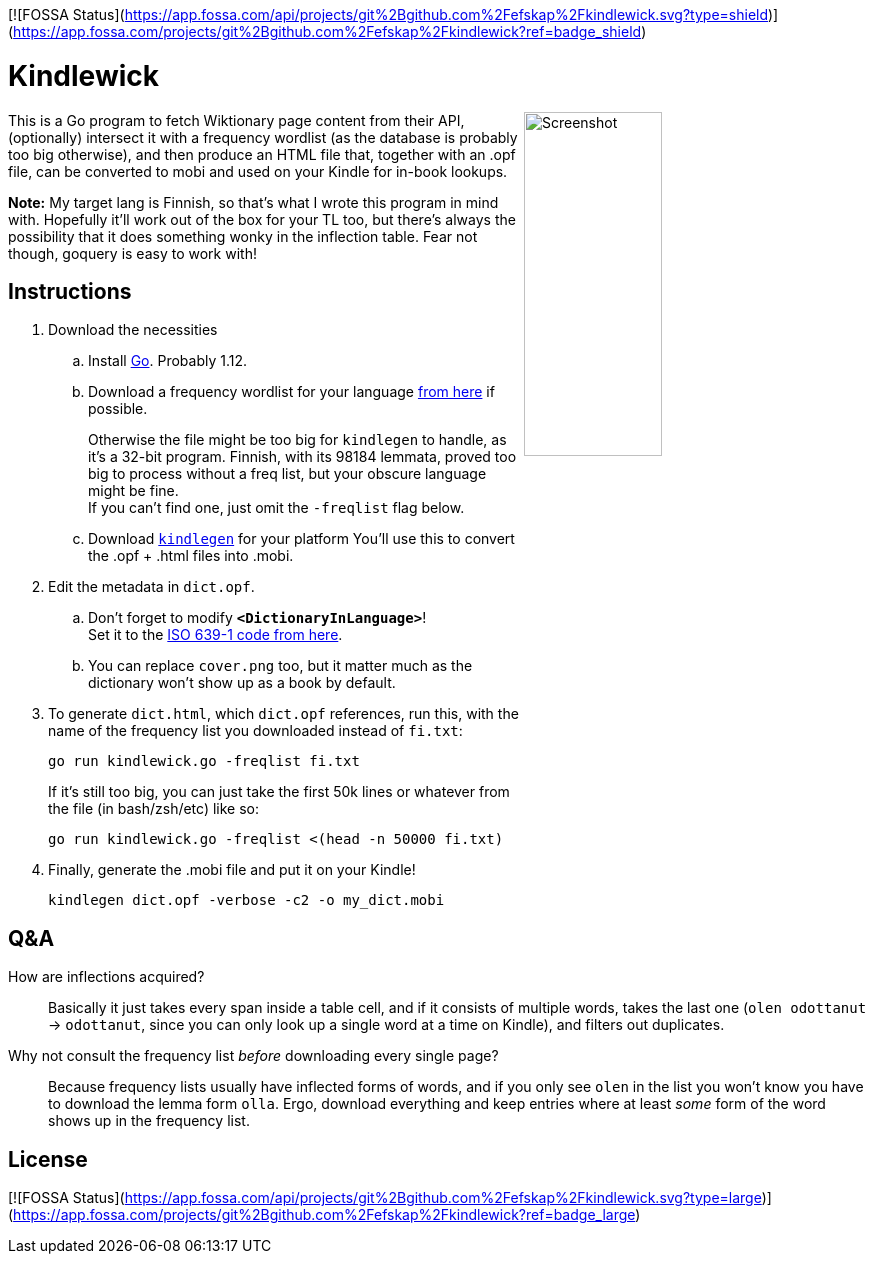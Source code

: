 [![FOSSA Status](https://app.fossa.com/api/projects/git%2Bgithub.com%2Fefskap%2Fkindlewick.svg?type=shield)](https://app.fossa.com/projects/git%2Bgithub.com%2Fefskap%2Fkindlewick?ref=badge_shield)

= Kindlewick

++++
<img src="screenshot.png" alt="Screenshot" align="right" width="40%" >
++++

This is a Go program to fetch Wiktionary page content from their API, (optionally) intersect it with a frequency wordlist (as the database is probably too big otherwise), and then produce an HTML file that, together with an .opf file, can be converted to mobi and used on your Kindle for in-book lookups.

*Note:* My target lang is Finnish, so that's what I wrote this program in mind with. Hopefully it'll work out of the box for your TL too, but there's always the possibility that it does something wonky in the inflection table. Fear not though, goquery is easy to work with!

== Instructions


. Download the necessities

.. Install https://golang.org/dl/[Go]. Probably 1.12.

.. Download a frequency wordlist for your language https://invokeit.wordpress.com/frequency-word-lists/[from here] if possible. 
+
Otherwise the file might be too big for `kindlegen` to handle, as it's a 32-bit program. Finnish, with its 98184 lemmata, proved too big to process without a freq list, but your obscure language might be fine. +
If you can't find one, just omit the `-freqlist` flag below.

.. Download https://www.amazon.com/gp/feature.html?ie=UTF8&docId=1000765211[`kindlegen`] for your platform You'll use this to convert the .opf + .html files into .mobi.

. Edit the metadata in `dict.opf`. +
.. Don't forget to modify **`<DictionaryInLanguage>`**! +
Set it to the https://en.wikipedia.org/wiki/List_of_ISO_639-1_codes[ISO 639-1 code from here].
.. You can replace `cover.png` too, but it matter much as the dictionary won't show up as a book by default.

. To generate `dict.html`, which `dict.opf` references, run this, with the name of the frequency list you downloaded instead of `fi.txt`:
+
[source, sh]
----
go run kindlewick.go -freqlist fi.txt
----
+
If it's still too big, you can just take the first 50k lines or whatever from the file (in bash/zsh/etc) like so:
+
[source, sh]
----
go run kindlewick.go -freqlist <(head -n 50000 fi.txt)
----

. Finally, generate the .mobi file and put it on your Kindle! 
+
[source, sh]
----
kindlegen dict.opf -verbose -c2 -o my_dict.mobi
----



== Q&A

--

How are inflections acquired?::
Basically it just takes every span inside a table cell, and if it consists of multiple words, takes the last one (`olen odottanut` -> `odottanut`, since you can only look up a single word at a time on Kindle), and filters out duplicates.

Why not consult the frequency list _before_ downloading every single page?::
Because frequency lists usually have inflected forms of words, and if you only see `olen` in the list you won't know you have to download the lemma form `olla`. Ergo, download everything and keep entries where at least _some_ form of the word shows up in the frequency list.

--


## License
[![FOSSA Status](https://app.fossa.com/api/projects/git%2Bgithub.com%2Fefskap%2Fkindlewick.svg?type=large)](https://app.fossa.com/projects/git%2Bgithub.com%2Fefskap%2Fkindlewick?ref=badge_large)
